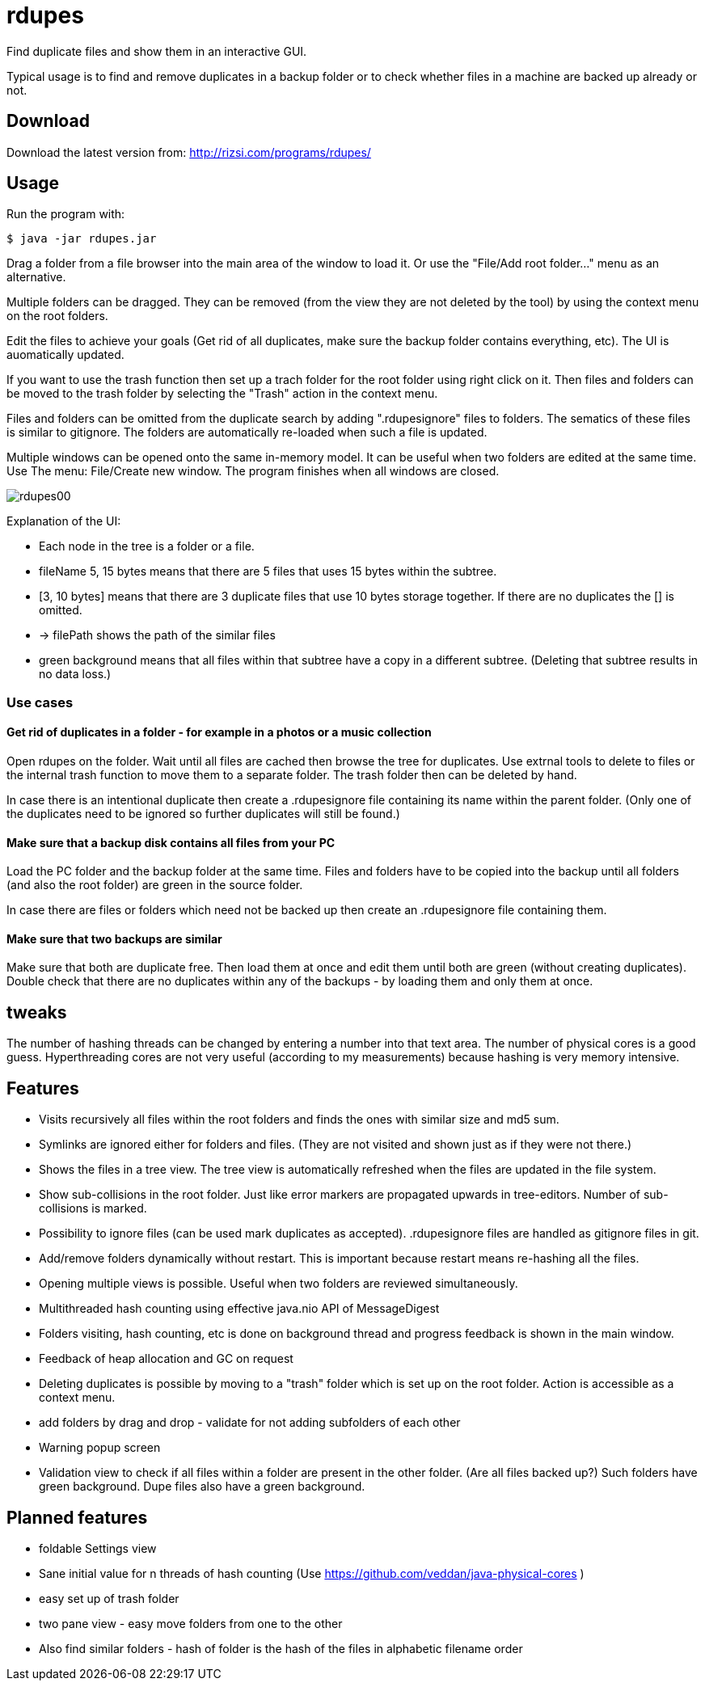 # rdupes

Find duplicate files and show them in an interactive GUI.

Typical usage is to find and remove duplicates in a backup folder or to check whether files in a machine are backed up already or not.

## Download

Download the latest version from: http://rizsi.com/programs/rdupes/

## Usage

Run the program with:

----
$ java -jar rdupes.jar
----

Drag a folder from a file browser into the main area of the window to load it. Or use the "File/Add root folder..." menu as an alternative.

Multiple folders can be dragged. They can be removed (from the view they are not deleted by the tool) by using the context menu on the root folders.

Edit the files to achieve your goals (Get rid of all duplicates, make sure the backup folder contains everything, etc). The UI is auomatically updated.

If you want to use the trash function then set up a trach folder for the root folder using right click on it. Then files and folders can be moved to the trash folder by selecting the "Trash" action in the context menu.

Files and folders can be omitted from the duplicate search by adding ".rdupesignore" files to folders. The sematics of these files is similar to gitignore. The folders are automatically re-loaded when such a file is updated.

Multiple windows can be opened onto the same in-memory model. It can be useful when two folders are edited at the same time. Use The menu: File/Create new window. The program finishes when all windows are closed.

image:rdupes00.png[]

Explanation of the UI:

 * Each node in the tree is a folder or a file.
 * fileName 5, 15 bytes means that there are 5 files that uses 15 bytes within the subtree.
 * [3, 10 bytes] means that there are 3 duplicate files that use 10 bytes storage together. If there are no duplicates the [] is omitted.
 * -> filePath shows the path of the similar files
 * green background means that all files within that subtree have a copy in a different subtree. (Deleting that subtree results in no data loss.)

### Use cases

#### Get rid of duplicates in a folder - for example in a photos or a music collection

Open rdupes on the folder. Wait until all files are cached then browse the tree for duplicates. Use extrnal tools to delete to files or the internal trash function to move them to a separate folder. The trash folder then can be deleted by hand.

In case there is an intentional duplicate then create a .rdupesignore file containing its name within the parent folder. (Only one of the duplicates need to be ignored so further duplicates will still be found.)

#### Make sure that a backup disk contains all files from your PC

Load the PC folder and the backup folder at the same time. Files and folders have to be copied into the backup until all folders (and also the root folder) are green in the source folder.

In case there are files or folders which need not be backed up then create an .rdupesignore file containing them.


#### Make sure that two backups are similar

Make sure that both are duplicate free. Then load them at once and edit them until both are green (without creating duplicates). Double check that there are no duplicates within any of the backups - by loading them and only them at once.

## tweaks

The number of hashing threads can be changed by entering a number into that text area. The number of physical cores is a good guess. Hyperthreading cores are not very useful (according to my measurements) because hashing is very memory intensive.

## Features

 * Visits recursively all files within the root folders and finds the ones with similar size and md5 sum.
 * Symlinks are ignored either for folders and files. (They are not visited and shown just as if they were not there.)
 * Shows the files in a tree view. The tree view is automatically refreshed when the files are updated in the file system.
 * Show sub-collisions in the root folder. Just like error markers are propagated upwards in tree-editors. Number of sub-collisions is marked.
 * Possibility to ignore files (can be used mark duplicates as accepted). .rdupesignore files are handled as gitignore files in git.
 * Add/remove folders dynamically without restart. This is important because restart means re-hashing all the files.
 * Opening multiple views is possible. Useful when two folders are reviewed simultaneously.
 * Multithreaded hash counting using effective java.nio API of MessageDigest
 * Folders visiting, hash counting, etc is done on background thread and progress feedback is shown in the main window.
 * Feedback of heap allocation and GC on request
 * Deleting duplicates is possible by moving to a "trash" folder which is set up on the root folder. Action is accessible as a context menu.
 * add folders by drag and drop - validate for not adding subfolders of each other
 * Warning popup screen
 * Validation view to check if all files within a folder are present in the other folder. (Are all files backed up?) Such folders have green background. Dupe files also have a green background.

## Planned features

 * foldable Settings view
 * Sane initial value for n threads of hash counting (Use https://github.com/veddan/java-physical-cores )
 * easy set up of trash folder
 * two pane view - easy move folders from one to the other
 * Also find similar folders - hash of folder is the hash of the files in alphabetic filename order

